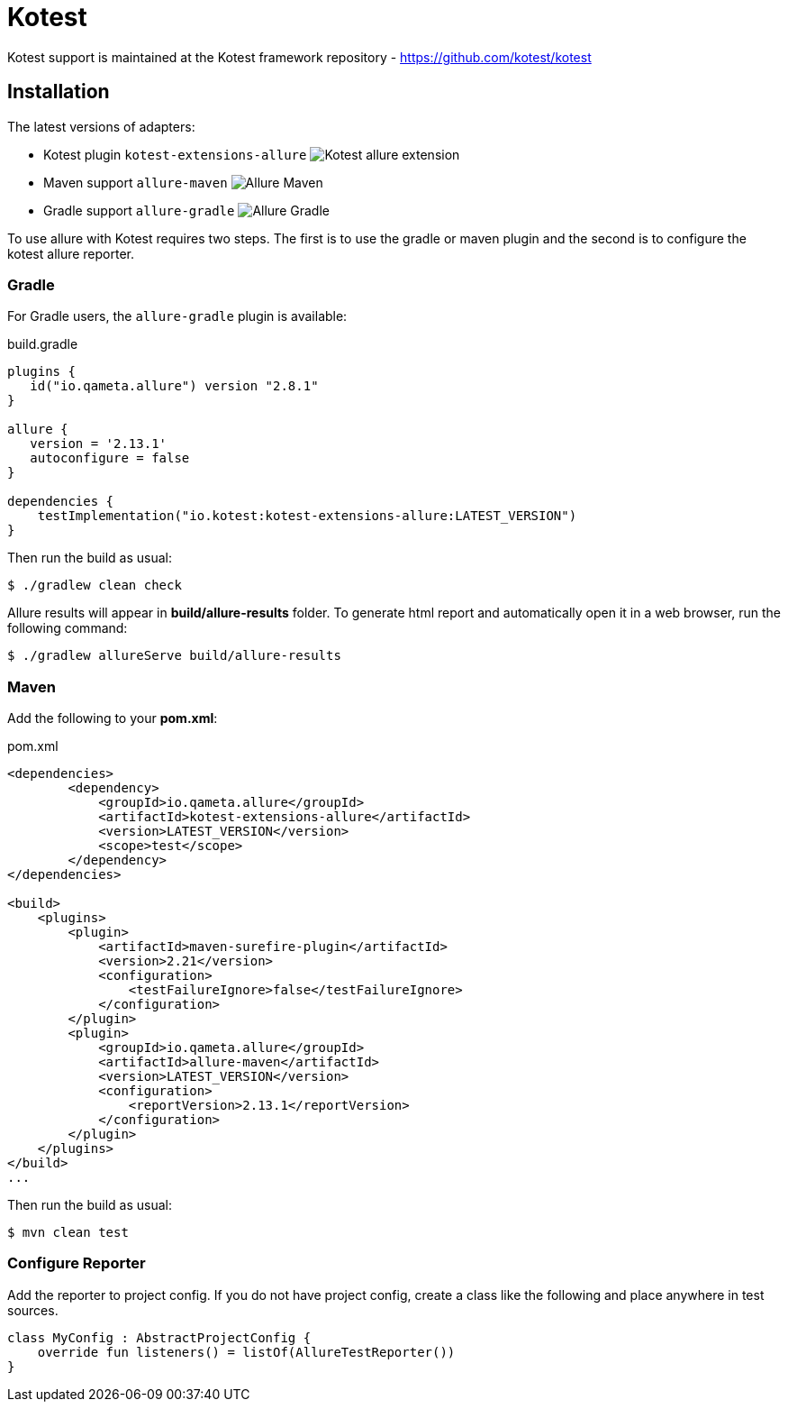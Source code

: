= Kotest

Kotest support is maintained at the Kotest framework repository - https://github.com/kotest/kotest

== Installation

The latest versions of adapters:

- Kotest plugin `kotest-extensions-allure` image:https://img.shields.io/maven-central/v/io.kotest/kotest-extensions-allure.svg[Kotest allure extension]
- Maven support `allure-maven` image:https://img.shields.io/maven-central/v/io.qameta.allure/allure-maven.svg[Allure Maven]
- Gradle support `allure-gradle` image:https://img.shields.io/bintray/v/qameta/maven/allure-gradle.svg?style=flat[Allure Gradle]

To use allure with Kotest requires two steps. The first is to use the gradle or maven plugin and the second is to configure the kotest allure reporter.



=== Gradle

For Gradle users, the `allure-gradle` plugin is available:

[source, groovy, linenums]
.build.gradle
----
plugins {
   id("io.qameta.allure") version "2.8.1"
}

allure {
   version = '2.13.1'
   autoconfigure = false
}

dependencies {
    testImplementation("io.kotest:kotest-extensions-allure:LATEST_VERSION")
}

----

Then run the build as usual:

[source, bash]
----
$ ./gradlew clean check
----

Allure results will appear in **build/allure-results** folder. To generate html report and automatically open it in a web browser, run the following command:
[source, bash]
----
$ ./gradlew allureServe build/allure-results
----


=== Maven

Add the following to your *pom.xml*:
[source, xml, linenums]
.pom.xml
----

<dependencies>
        <dependency>
            <groupId>io.qameta.allure</groupId>
            <artifactId>kotest-extensions-allure</artifactId>
            <version>LATEST_VERSION</version>
            <scope>test</scope>
        </dependency>
</dependencies>

<build>
    <plugins>
        <plugin>
            <artifactId>maven-surefire-plugin</artifactId>
            <version>2.21</version>
            <configuration>
                <testFailureIgnore>false</testFailureIgnore>
            </configuration>
        </plugin>
        <plugin>
            <groupId>io.qameta.allure</groupId>
            <artifactId>allure-maven</artifactId>
            <version>LATEST_VERSION</version>
            <configuration>
                <reportVersion>2.13.1</reportVersion>
            </configuration>
        </plugin>
    </plugins>
</build>
...
----

Then run the build as usual:

[source, bash]
----
$ mvn clean test
----


=== Configure Reporter

Add the reporter to project config. If you do not have project config, create a class like the following and
place anywhere in test sources.

```kotlin
class MyConfig : AbstractProjectConfig {
    override fun listeners() = listOf(AllureTestReporter())
}
```
